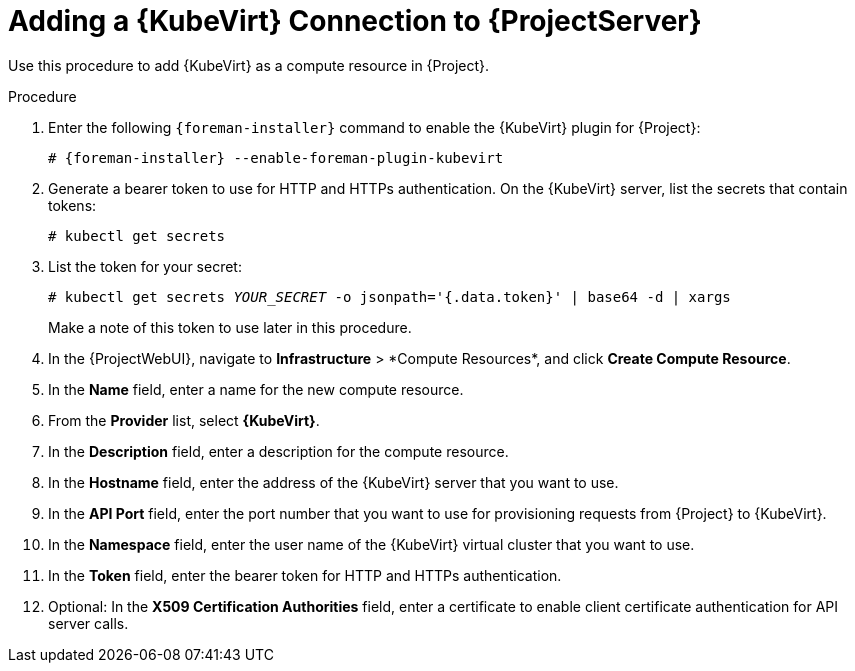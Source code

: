 [id="adding-kubevirt-connection_{context}"]
= Adding a {KubeVirt} Connection to {ProjectServer}

Use this procedure to add {KubeVirt} as a compute resource in {Project}.

.Procedure

. Enter the following `{foreman-installer}` command to enable the {KubeVirt} plugin for {Project}:
+
[options="nowrap" subs="+quotes,attributes"]
----
# {foreman-installer} --enable-foreman-plugin-kubevirt
----

. Generate a bearer token to use for HTTP and HTTPs authentication.
On the {KubeVirt} server, list the secrets that contain tokens:
+
----
# kubectl get secrets
----

. List the token for your secret:
+
[options="nowrap" subs="+quotes,attributes"]
----
# kubectl get secrets _YOUR_SECRET_ -o jsonpath='{.data.token}' | base64 -d | xargs
----
+
Make a note of this token to use later in this procedure.

. In the {ProjectWebUI}, navigate to *Infrastructure*{nbsp}>{nbsp}*Compute Resources*, and click *Create Compute Resource*.
. In the *Name* field, enter a name for the new compute resource.
. From the *Provider* list, select *{KubeVirt}*.
. In the *Description* field, enter a description for the compute resource.
. In the *Hostname* field, enter the address of the {KubeVirt} server that you want to use.
. In the *API Port* field, enter the port number that you want to use for provisioning requests from {Project} to {KubeVirt}.
. In the *Namespace* field, enter the user name of the {KubeVirt} virtual cluster that you want to use.
. In the *Token* field, enter the bearer token for HTTP and HTTPs authentication.
. Optional: In the *X509 Certification Authorities* field, enter a certificate to enable client certificate authentication for API server calls.
